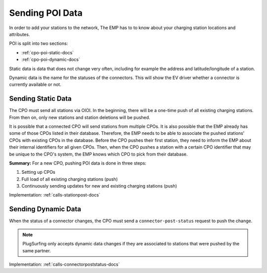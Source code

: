 .. _cpo-poi-docs:

Sending POI Data
================
In order to add your stations to the network,
The EMP has to to know about your charging station locations and attributes.

POI is split into two sections:

* :ref:`cpo-poi-static-docs`
* :ref:`cpo-poi-dynamic-docs`

Static data is data that does not change very often,
including for example the address and latitude/longitude of a station.

Dynamic data is the name for the statuses of the connectors.
This will show the EV driver whether a connector is currently available or not.

.. _cpo-poi-static-docs:

Sending Static Data
-------------------
The CPO must send all stations via OIOI.
In the beginning, there will be a one-time push of all existing charging stations.
From then on, only new stations and station deletions will be pushed.

It is possible that a connected CPO will send stations from multiple CPOs.
It is also possible that the EMP already has some of those CPOs listed in their database.
Therefore, the EMP needs to be able to associate the pushed stations' CPOs with existing CPOs in the database.
Before the CPO pushes their first station, they need to inform the EMP about their internal identifiers for all given CPOs.
Then, when the CPO pushes a station with a certain CPO identifier that may be unique to the CPO's system,
the EMP knows which CPO to pick from their database.

**Summary:** For a new CPO, pushing POI data is done in three steps:

1. Setting up CPOs
2. Full load of all existing charging stations (push)
3. Continuously sending updates for new and existing charging stations (push)

Implementation: :ref:`calls-stationpost-docs`

.. _cpo-poi-dynamic-docs:

Sending Dynamic Data
--------------------
When the status of a connector changes,
the CPO must send a ``connector-post-status`` request to push the change.

.. note:: PlugSurfing only accepts dynamic data changes if they are associated to stations that were pushed by the same partner.

Implementation: :ref:`calls-connectorpoststatus-docs`
